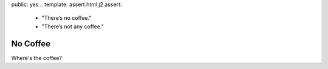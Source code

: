 public: yes
.. template: assert.html.j2
assert:
  - "There’s no coffee."
  - "There’s not any coffee."


No Coffee
=========

Where's the coffee?
